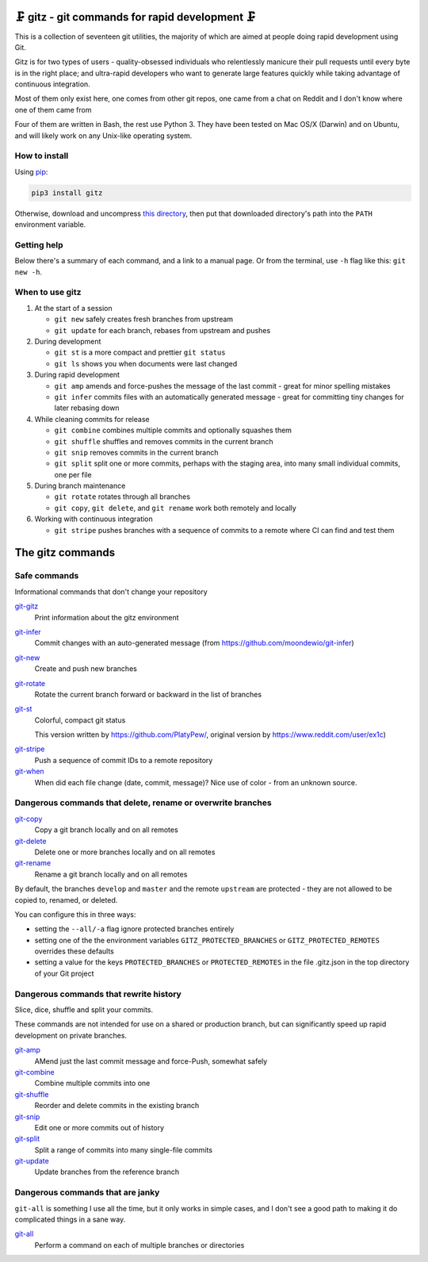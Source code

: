 🗜 gitz - git commands for rapid development 🗜
------------------------------------------------------

This is a collection of seventeen git utilities, the majority of which
are aimed at people doing rapid development using Git.

Gitz is for two types of users - quality-obsessed individuals who relentlessly
manicure their pull requests until every byte is in the right place; and
ultra-rapid developers who want to generate large features quickly while taking
advantage of continuous integration.

Most of them only exist here, one comes from other git repos, one came
from a chat on Reddit and I don't know where one of them came from

Four of them are written in Bash, the rest use Python 3.  They have been tested
on Mac OS/X (Darwin) and on Ubuntu, and will likely work on any Unix-like
operating system.

How to install
==============

Using `pip <https://pypi.org/project/pip/>`_:

.. code-block:: bash

    pip3 install gitz

Otherwise, download and uncompress
`this directory <https://github.com/rec/gitz/archive/master.tar.gz>`_,
then put that downloaded directory's path into the ``PATH``
environment variable.

Getting help
============

Below there's a summary of each command, and a link to a manual page.
Or from the terminal, use ``-h`` flag like this: ``git new -h``.


When to use gitz
=================

1. At the start of a session

   - ``git new`` safely creates fresh branches from upstream
   - ``git update`` for each branch, rebases from upstream and pushes

2. During development

   - ``git st`` is a more compact and prettier ``git status``
   - ``git ls`` shows you when documents were last changed

3. During rapid development

   - ``git amp`` amends and force-pushes the message of the last commit -
     great for minor spelling mistakes
   - ``git infer`` commits files with an automatically generated message -
     great for committing tiny changes for later rebasing down

4. While cleaning commits for release

   - ``git combine`` combines multiple commits and optionally squashes them
   - ``git shuffle`` shuffles and removes commits in the current branch
   - ``git snip`` removes commits in the current branch
   - ``git split`` split one or more commits, perhaps with the staging area,
     into many small individual commits, one per file

5. During branch maintenance

   - ``git rotate`` rotates through all branches
   - ``git copy``, ``git delete``,  and ``git rename`` work both remotely and
     locally

6. Working with continuous integration

   - ``git stripe`` pushes branches with a sequence of commits
     to a remote where CI can find and test them

The gitz commands
-----------------


Safe commands
=============

Informational commands that don't change your repository

`git-gitz <doc/git-gitz.rst>`_
  Print information about the gitz environment

`git-infer <doc/git-infer.rst>`_
  Commit changes with an auto-generated message
  (from https://github.com/moondewio/git-infer)

`git-new <doc/git-new.rst>`_
  Create and push new branches

`git-rotate <doc/git-rotate.rst>`_
  Rotate the current branch forward or backward in the list of branches

`git-st <doc/git-st.rst>`_
  Colorful, compact git status
  
  This version written by https://github.com/PlatyPew/, original
  version by https://www.reddit.com/user/ex1c)

.. image:: img/git-st-screenshot.png

`git-stripe <doc/git-stripe.rst>`_
  Push a sequence of commit IDs to a remote repository

`git-when <doc/git-when.rst>`_
  When did each file change (date, commit, message)?
  Nice use of color - from an unknown source.

Dangerous commands that delete, rename or overwrite branches
============================================================

`git-copy <doc/git-copy.rst>`_
  Copy a git branch locally and on all remotes

`git-delete <doc/git-delete.rst>`_
  Delete one or more branches locally and on all remotes

`git-rename <doc/git-rename.rst>`_
  Rename a git branch locally and on all remotes

By default, the branches ``develop`` and ``master`` and the remote ``upstream``
are protected - they are not allowed to be copied to, renamed, or deleted.

You can configure this in three ways:

- setting the ``--all/-a`` flag ignore protected branches entirely

- setting one of the the environment variables
  ``GITZ_PROTECTED_BRANCHES`` or ``GITZ_PROTECTED_REMOTES`` overrides these
  defaults

- setting a value for the keys ``PROTECTED_BRANCHES`` or ``PROTECTED_REMOTES``
  in the file .gitz.json in the top directory of your Git project

Dangerous commands that rewrite history
=======================================

Slice, dice, shuffle and split your commits.

These commands are not intended for use on a shared or production branch, but
can significantly speed up rapid development on private branches.

`git-amp <doc/git-amp.rst>`_
  AMend just the last commit message and force-Push, somewhat safely

`git-combine <doc/git-combine.rst>`_
  Combine multiple commits into one

`git-shuffle <doc/git-shuffle.rst>`_
  Reorder and delete commits in the existing branch

`git-snip <doc/git-snip.rst>`_
  Edit one or more commits out of history

`git-split <doc/git-split.rst>`_
  Split a range of commits into many single-file commits

`git-update <doc/git-update.rst>`_
  Update branches from the reference branch

Dangerous commands that are janky
=================================

``git-all`` is something I use all the time, but it only works in
simple cases, and I don't see a good path to making it do complicated
things in a sane way.

`git-all <doc/git-all.rst>`_
  Perform a command on each of multiple branches or directories
